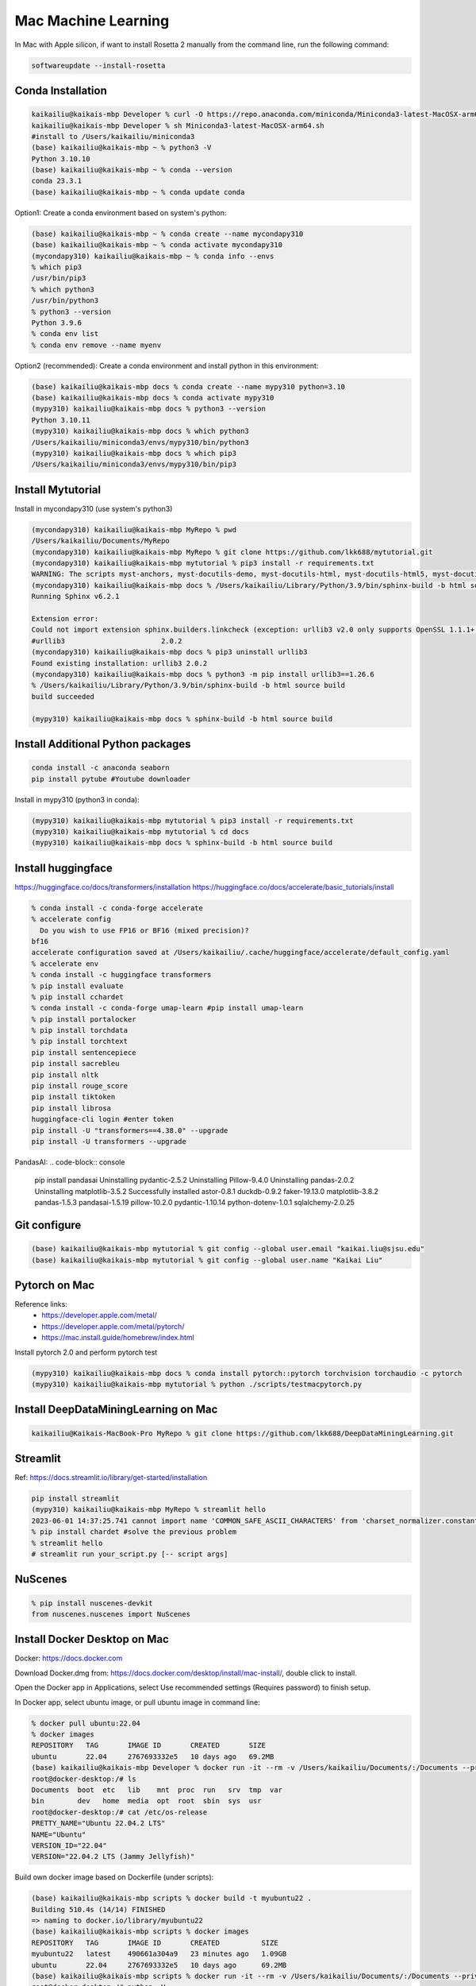 Mac Machine Learning
====================
In Mac with Apple silicon, if want to install Rosetta 2 manually from the command line, run the following command:

.. code-block:: console

  softwareupdate --install-rosetta



Conda Installation
------------------

.. code-block:: console

  kaikailiu@kaikais-mbp Developer % curl -O https://repo.anaconda.com/miniconda/Miniconda3-latest-MacOSX-arm64.sh
  kaikailiu@kaikais-mbp Developer % sh Miniconda3-latest-MacOSX-arm64.sh
  #install to /Users/kaikailiu/miniconda3
  (base) kaikailiu@kaikais-mbp ~ % python3 -V
  Python 3.10.10
  (base) kaikailiu@kaikais-mbp ~ % conda --version
  conda 23.3.1
  (base) kaikailiu@kaikais-mbp ~ % conda update conda

Option1: Create a conda environment based on system's python:

.. code-block:: console

  (base) kaikailiu@kaikais-mbp ~ % conda create --name mycondapy310
  (base) kaikailiu@kaikais-mbp ~ % conda activate mycondapy310
  (mycondapy310) kaikailiu@kaikais-mbp ~ % conda info --envs
  % which pip3              
  /usr/bin/pip3
  % which python3
  /usr/bin/python3
  % python3 --version
  Python 3.9.6
  % conda env list
  % conda env remove --name myenv

Option2 (recommended): Create a conda environment and install python in this environment: 

.. code-block:: console

  (base) kaikailiu@kaikais-mbp docs % conda create --name mypy310 python=3.10 
  (base) kaikailiu@kaikais-mbp docs % conda activate mypy310
  (mypy310) kaikailiu@kaikais-mbp docs % python3 --version
  Python 3.10.11
  (mypy310) kaikailiu@kaikais-mbp docs % which python3
  /Users/kaikailiu/miniconda3/envs/mypy310/bin/python3
  (mypy310) kaikailiu@kaikais-mbp docs % which pip3
  /Users/kaikailiu/miniconda3/envs/mypy310/bin/pip3

Install Mytutorial
------------------

Install in mycondapy310 (use system's python3)

.. code-block:: console

  (mycondapy310) kaikailiu@kaikais-mbp MyRepo % pwd
  /Users/kaikailiu/Documents/MyRepo
  (mycondapy310) kaikailiu@kaikais-mbp MyRepo % git clone https://github.com/lkk688/mytutorial.git
  (mycondapy310) kaikailiu@kaikais-mbp mytutorial % pip3 install -r requirements.txt
  WARNING: The scripts myst-anchors, myst-docutils-demo, myst-docutils-html, myst-docutils-html5, myst-docutils-latex, myst-docutils-pseudoxml, myst-docutils-xml and myst-inv are installed in '/Users/kaikailiu/Library/Python/3.9/bin' which is not on PATH.
  (mycondapy310) kaikailiu@kaikais-mbp docs % /Users/kaikailiu/Library/Python/3.9/bin/sphinx-build -b html source build
  Running Sphinx v6.2.1

  Extension error:
  Could not import extension sphinx.builders.linkcheck (exception: urllib3 v2.0 only supports OpenSSL 1.1.1+, currently the 'ssl' module is compiled with LibreSSL 2.8.3. See: https://github.com/urllib3/urllib3/issues/2168)
  #urllib3                       2.0.2
  (mycondapy310) kaikailiu@kaikais-mbp docs % pip3 uninstall urllib3
  Found existing installation: urllib3 2.0.2
  (mycondapy310) kaikailiu@kaikais-mbp docs % python3 -m pip install urllib3==1.26.6
  % /Users/kaikailiu/Library/Python/3.9/bin/sphinx-build -b html source build
  build succeeded

  (mypy310) kaikailiu@kaikais-mbp docs % sphinx-build -b html source build

Install Additional Python packages
----------------------------------

.. code-block:: console

  conda install -c anaconda seaborn
  pip install pytube #Youtube downloader

Install in mypy310 (python3 in conda): 

.. code-block:: console

  (mypy310) kaikailiu@kaikais-mbp mytutorial % pip3 install -r requirements.txt
  (mypy310) kaikailiu@kaikais-mbp mytutorial % cd docs                         
  (mypy310) kaikailiu@kaikais-mbp docs % sphinx-build -b html source build

Install huggingface
--------------------
https://huggingface.co/docs/transformers/installation
https://huggingface.co/docs/accelerate/basic_tutorials/install

.. code-block:: console

  % conda install -c conda-forge accelerate
  % accelerate config
    Do you wish to use FP16 or BF16 (mixed precision)?                                                                                                          
  bf16                                                                                                                                                        
  accelerate configuration saved at /Users/kaikailiu/.cache/huggingface/accelerate/default_config.yaml 
  % accelerate env
  % conda install -c huggingface transformers
  % pip install evaluate
  % pip install cchardet
  % conda install -c conda-forge umap-learn #pip install umap-learn
  % pip install portalocker
  % pip install torchdata
  % pip install torchtext
  pip install sentencepiece
  pip install sacrebleu
  pip install nltk
  pip install rouge_score
  pip install tiktoken
  pip install librosa
  huggingface-cli login #enter token
  pip install -U "transformers==4.38.0" --upgrade
  pip install -U transformers --upgrade

PandasAI:
.. code-block:: console

  pip install pandasai
  Uninstalling pydantic-2.5.2
  Uninstalling Pillow-9.4.0
  Uninstalling pandas-2.0.2
  Uninstalling matplotlib-3.5.2
  Successfully installed astor-0.8.1 duckdb-0.9.2 faker-19.13.0 matplotlib-3.8.2 pandas-1.5.3 pandasai-1.5.19 pillow-10.2.0 pydantic-1.10.14 python-dotenv-1.0.1 sqlalchemy-2.0.25

Git configure
-------------

.. code-block:: console

  (base) kaikailiu@kaikais-mbp mytutorial % git config --global user.email "kaikai.liu@sjsu.edu"
  (base) kaikailiu@kaikais-mbp mytutorial % git config --global user.name "Kaikai Liu"

Pytorch on Mac
--------------
Reference links:
  * https://developer.apple.com/metal/
  * https://developer.apple.com/metal/pytorch/
  * https://mac.install.guide/homebrew/index.html

Install pytorch 2.0 and perform pytorch test

.. code-block:: console

  (mypy310) kaikailiu@kaikais-mbp docs % conda install pytorch::pytorch torchvision torchaudio -c pytorch
  (mypy310) kaikailiu@kaikais-mbp mytutorial % python ./scripts/testmacpytorch.py 

Install DeepDataMiningLearning on Mac
-------------------------------------

.. code-block:: console

  kaikailiu@Kaikais-MacBook-Pro MyRepo % git clone https://github.com/lkk688/DeepDataMiningLearning.git

Streamlit
---------
Ref: https://docs.streamlit.io/library/get-started/installation

.. code-block:: console

  pip install streamlit
  (mypy310) kaikailiu@kaikais-mbp MyRepo % streamlit hello
  2023-06-01 14:37:25.741 cannot import name 'COMMON_SAFE_ASCII_CHARACTERS' from 'charset_normalizer.constant' (/Users/kaikailiu/miniconda3/envs/mypy310/lib/python3.10/site-packages/charset_normalizer/constant.py)
  % pip install chardet #solve the previous problem
  % streamlit hello 
  # streamlit run your_script.py [-- script args]

NuScenes
---------
.. code-block:: console

  % pip install nuscenes-devkit
  from nuscenes.nuscenes import NuScenes

Install Docker Desktop on Mac
------------------------------
Docker: https://docs.docker.com

Download Docker.dmg from: https://docs.docker.com/desktop/install/mac-install/, double click to install.

Open the Docker app in Applications, select Use recommended settings (Requires password) to finish setup. 

In Docker app, select ubuntu image, or pull ubuntu image in command line:

.. code-block:: console

  % docker pull ubuntu:22.04
  % docker images
  REPOSITORY   TAG       IMAGE ID       CREATED       SIZE
  ubuntu       22.04     2767693332e5   10 days ago   69.2MB
  (base) kaikailiu@kaikais-mbp Developer % docker run -it --rm -v /Users/kaikailiu/Documents/:/Documents --privileged --network host ubuntu:22.04 /bin/bash
  root@docker-desktop:/# ls 
  Documents  boot  etc   lib    mnt  proc  run   srv  tmp  var
  bin        dev   home  media  opt  root  sbin  sys  usr
  root@docker-desktop:/# cat /etc/os-release 
  PRETTY_NAME="Ubuntu 22.04.2 LTS"
  NAME="Ubuntu"
  VERSION_ID="22.04"
  VERSION="22.04.2 LTS (Jammy Jellyfish)"

Build own docker image based on Dockerfile (under scripts):

.. code-block:: console

  (base) kaikailiu@kaikais-mbp scripts % docker build -t myubuntu22 .
  Building 510.4s (14/14) FINISHED
  => naming to docker.io/library/myubuntu22
  (base) kaikailiu@kaikais-mbp scripts % docker images               
  REPOSITORY   TAG       IMAGE ID       CREATED          SIZE
  myubuntu22   latest    490661a304a9   23 minutes ago   1.09GB
  ubuntu       22.04     2767693332e5   10 days ago      69.2MB
  (base) kaikailiu@kaikais-mbp scripts % docker run -it --rm -v /Users/kaikailiu/Documents/:/Documents --privileged --network host myubuntu22 /bin/bash
  root@docker-desktop:/# python -V
  Python 3.10.6

If you docker pull an image from the registry, it will again default to your native architecture (if available), unless you specify --platform=linux/amd64.

https://www.docker.com/products/telepresence-for-docker/

Commit Changes to Image:
sudo docker ps -a #get container id
sudo docker commit [CONTAINER_ID] [new_image_name]
sudo docker commit e075234ea2e3 myubuntu22:test

X11 Window forwarding from container
------------------------------------
Install XQuartz via https://www.xquartz.org/releases/ for X11 window forwarding. Open the XQuartz's setting, select security, select "Allow connections from network clients"

ref: https://gist.github.com/sorny/969fe55d85c9b0035b0109a31cbcb088

.. code-block:: console

  % xhost +localhost
  localhost being added to access control list
  % docker run -e DISPLAY=docker.for.mac.host.internal:0 -it --rm -v /Users/kaikailiu/Documents/:/Documents -v /Volumes/Samsung_T5/Datasets/:/Datasets/ --privileged --network host myubuntu22 /bin/bash
  # xeyes #test the x11 window forwarding

Enter a running container:

.. code-block:: console

  docker exec -it e075234ea2e3 /bin/bash

ref: https://docs.docker.com/engine/reference/commandline/exec/

Install other packages

.. code-block:: console

  root@docker-desktop:/# sudo apt-get install -y iputils-ping
  root@docker-desktop:/# sudo apt-get install -y nano

FFMPEG
------

.. code-block:: console

  sudo apt install ffmpeg
  ffmpeg -version

Download video:

.. code-block:: console

  ffmpeg -i "https://akamai-mspubccdsphpprodw-uswe.streaming.media.azure.net/2632c3a9-983f-479b-acdb-b28400f37b31/ecbb8c4c-a662-45c3-9b51-5afc7132.ism/manifest(format=m3u8-cmaf)" -c copy ./dayxx.mp4
  ffmpeg -i Screencast1.webm -filter:v scale=1280:720 screencast1.mp4

open3d
------

.. code-block:: console

  (mypy310) kaikailiu@kaikais-mbp MyRepo % pip install open3d  
  Collecting open3d
    Downloading open3d-0.17.0-cp310-cp310-macosx_13_0_arm64.whl (39.9 MB)
  % python -c "import open3d; print(open3d.__version__)"
  from open3d.cpu.pybind import (core, camera, data, geometry, io, pipelines,
  ImportError: dlopen(/Users/kaikailiu/miniconda3/envs/mypy310/lib/python3.10/site-packages/open3d/cpu/pybind.cpython-310-darwin.so, 0x0002): Library not loaded: /opt/homebrew/opt/libomp/lib/libomp.dylib
  % pip uninstall open3d

One possible solution: https://github.com/isl-org/open3d_downloads/releases/tag/apple-silicon

.. code-block:: console

  (mypy310) kaikailiu@kaikais-mbp Developer % git clone https://github.com/isl-org/Open3D



Install open3d inside the docker container (ref: http://www.open3d.org/docs/release/arm.html):

.. code-block:: console

  root@docker-desktop:/# sudo apt-get install libgl1
  root@docker-desktop:/# pip install open3d

Instal VTK:
Download: https://vtk.org/download/ (9.2.6)
ref: https://gitlab.kitware.com/vtk/vtk/-/blob/master/Documentation/dev/build.md#building-vtk

.. code-block:: console

  sudo apt install build-essential cmake mesa-common-dev mesa-utils freeglut3-dev python3-dev python3-venv git-core ninja-build
  sudo apt install \
  cmake-curses-gui \
  ninja-build

  root@docker-desktop:/Documents/Developer/VTK-9.2.6/build# ccmake ..
  some entries will appear. Type c to configure, and CMake will then process the configuration files and if necessary display new options on top (for example, if you turn VTK_WRAP_PYTHON on, you will be presented with options for the location of Python executable, libraries and include paths). After re-configuration, type c again and continue this process until there are no new options. Then, you can press g to have CMake generate new makefiles and exit.

  root@docker-desktop:/Documents/Developer/VTK-9.2.6/build# make
  [100%] Built target DomainsChemistryOpenGL2
  [100%] Generating the wrap hierarchy for VTK::DomainsChemistryOpenGL2
  [100%] Built target vtkDomainsChemistryOpenGL2-hierarchy

  root@docker-desktop:/Documents/Developer/VTK-9.2.6/build# sudo make install
  -- Installing: /usr/local/lib/cmake/vtk-9.2/vtk-prefix.cmake
  -- Installing: /usr/local/lib/cmake/vtk-9.2/VTK-vtk-module-find-packages.cmake
  -- Installing: /usr/local/share/licenses/VTK/Copyright.txt

import vtk has errors:
  * ModuleNotFoundError: No module named 'vtk'
  * ModuleNotFoundError: No module named 'vtkmodules'

Add to PYTHONPATH

.. code-block:: console

  # export PYTHONPATH=/Documents/Developer/VTK-9.2.6/build/lib/:$PYTHONPATH
  # https://docs.pyvista.org/version/stable/extras/building_vtk.html
  root@docker-desktop:/Documents/Developer/VTK-9.2.6/build2# cmake -GNinja       -DCMAKE_BUILD_TYPE=Release       -DVTK_BUILD_TESTING=OFF       -DVTK_BUILD_DOCUMENTATION=OFF       -DVTK_BUILD_EXAMPLES=OFF       -DVTK_DATA_EXCLUDE_FROM_ALL:BOOL=ON       -DVTK_MODULE_ENABLE_VTK_PythonInterpreter:STRING=NO       -DVTK_MODULE_ENABLE_VTK_WebCore:STRING=YES       -DVTK_MODULE_ENABLE_VTK_WebGLExporter:STRING=YES       -DVTK_MODULE_ENABLE_VTK_WebPython:STRING=YES       -DVTK_WHEEL_BUILD=ON       -DVTK_PYTHON_VERSION=3       -DVTK_WRAP_PYTHON=ON       -DVTK_OPENGL_HAS_EGL=False       -DPython3_EXECUTABLE=$PYBIN ../
  root@docker-desktop:/Documents/Developer/VTK-9.2.6/build2# ninja
  $PYBIN -m pip install wheel
  $PYBIN setup.py bdist_wheel
  $PYBIN -m pip install dist/vtk-*.whl  # optionally install it


Packages cannot be installed
----------------------------
.. code-block:: console

  pip install mayavi #VTK error
 
 Try conda installation

.. code-block:: console

  % conda install -c conda-forge vtk #https://anaconda.org/conda-forge/vtk
  % conda install -c anaconda mayavi #does not work
  #python version problem python[version='>=3.8,<3.9.0a0|>=3.9,<3.10.0a0']
  % conda install -c conda-forge mayavi #works
  (mypy310) kaikailiu@kaikais-mbp scripts % python testmayavi.py #works

